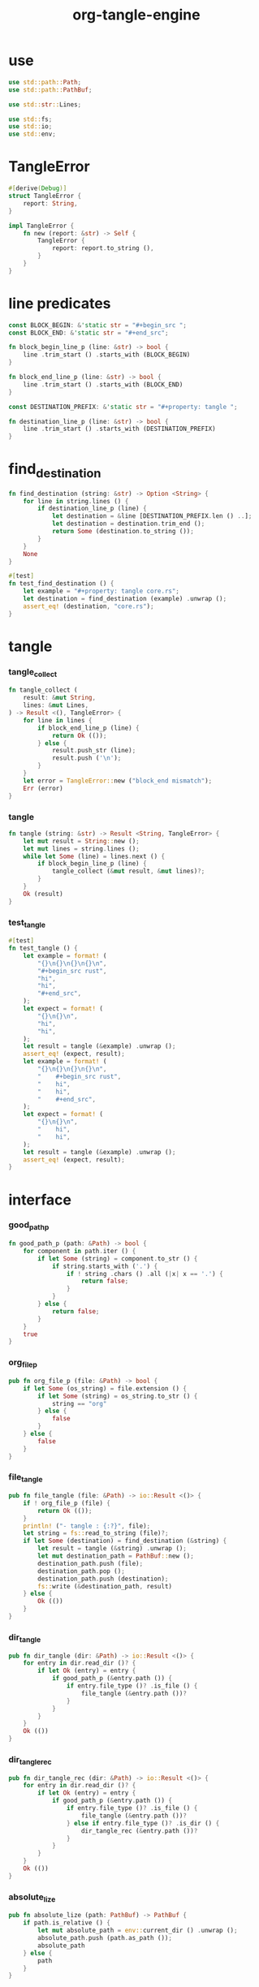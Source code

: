 #+property: tangle lib.rs
#+title: org-tangle-engine

* use

  #+begin_src rust
  use std::path::Path;
  use std::path::PathBuf;

  use std::str::Lines;

  use std::fs;
  use std::io;
  use std::env;
  #+end_src

* TangleError

  #+begin_src rust
  #[derive(Debug)]
  struct TangleError {
      report: String,
  }

  impl TangleError {
      fn new (report: &str) -> Self {
          TangleError {
              report: report.to_string (),
          }
      }
  }
  #+end_src

* line predicates

  #+begin_src rust
  const BLOCK_BEGIN: &'static str = "#+begin_src ";
  const BLOCK_END: &'static str = "#+end_src";

  fn block_begin_line_p (line: &str) -> bool {
      line .trim_start () .starts_with (BLOCK_BEGIN)
  }

  fn block_end_line_p (line: &str) -> bool {
      line .trim_start () .starts_with (BLOCK_END)
  }

  const DESTINATION_PREFIX: &'static str = "#+property: tangle ";

  fn destination_line_p (line: &str) -> bool {
      line .trim_start () .starts_with (DESTINATION_PREFIX)
  }
  #+end_src

* find_destination

  #+begin_src rust
  fn find_destination (string: &str) -> Option <String> {
      for line in string.lines () {
          if destination_line_p (line) {
              let destination = &line [DESTINATION_PREFIX.len () ..];
              let destination = destination.trim_end ();
              return Some (destination.to_string ());
          }
      }
      None
  }

  #[test]
  fn test_find_destination () {
      let example = "#+property: tangle core.rs";
      let destination = find_destination (example) .unwrap ();
      assert_eq! (destination, "core.rs");
  }
  #+end_src

* tangle

*** tangle_collect

    #+begin_src rust
    fn tangle_collect (
        result: &mut String,
        lines: &mut Lines,
    ) -> Result <(), TangleError> {
        for line in lines {
            if block_end_line_p (line) {
                return Ok (());
            } else {
                result.push_str (line);
                result.push ('\n');
            }
        }
        let error = TangleError::new ("block_end mismatch");
        Err (error)
    }
    #+end_src

*** tangle

    #+begin_src rust
    fn tangle (string: &str) -> Result <String, TangleError> {
        let mut result = String::new ();
        let mut lines = string.lines ();
        while let Some (line) = lines.next () {
            if block_begin_line_p (line) {
                tangle_collect (&mut result, &mut lines)?;
            }
        }
        Ok (result)
    }
    #+end_src

*** test_tangle

    #+begin_src rust
    #[test]
    fn test_tangle () {
        let example = format! (
            "{}\n{}\n{}\n{}\n",
            "#+begin_src rust",
            "hi",
            "hi",
            "#+end_src",
        );
        let expect = format! (
            "{}\n{}\n",
            "hi",
            "hi",
        );
        let result = tangle (&example) .unwrap ();
        assert_eq! (expect, result);
        let example = format! (
            "{}\n{}\n{}\n{}\n",
            "    #+begin_src rust",
            "    hi",
            "    hi",
            "    #+end_src",
        );
        let expect = format! (
            "{}\n{}\n",
            "    hi",
            "    hi",
        );
        let result = tangle (&example) .unwrap ();
        assert_eq! (expect, result);
    }
    #+end_src

* interface

*** good_path_p

    #+begin_src rust
    fn good_path_p (path: &Path) -> bool {
        for component in path.iter () {
            if let Some (string) = component.to_str () {
                if string.starts_with ('.') {
                    if ! string .chars () .all (|x| x == '.') {
                        return false;
                    }
                }
            } else {
                return false;
            }
        }
        true
    }
    #+end_src

*** org_file_p

    #+begin_src rust
    pub fn org_file_p (file: &Path) -> bool {
        if let Some (os_string) = file.extension () {
            if let Some (string) = os_string.to_str () {
                string == "org"
            } else {
                false
            }
        } else {
            false
        }
    }
    #+end_src

*** file_tangle

    #+begin_src rust
    pub fn file_tangle (file: &Path) -> io::Result <()> {
        if ! org_file_p (file) {
            return Ok (());
        }
        println! ("- tangle : {:?}", file);
        let string = fs::read_to_string (file)?;
        if let Some (destination) = find_destination (&string) {
            let result = tangle (&string) .unwrap ();
            let mut destination_path = PathBuf::new ();
            destination_path.push (file);
            destination_path.pop ();
            destination_path.push (destination);
            fs::write (&destination_path, result)
        } else {
            Ok (())
        }
    }
    #+end_src

*** dir_tangle

    #+begin_src rust
    pub fn dir_tangle (dir: &Path) -> io::Result <()> {
        for entry in dir.read_dir ()? {
            if let Ok (entry) = entry {
                if good_path_p (&entry.path ()) {
                    if entry.file_type ()? .is_file () {
                        file_tangle (&entry.path ())?
                    }
                }
            }
        }
        Ok (())
    }
    #+end_src

*** dir_tangle_rec

    #+begin_src rust
    pub fn dir_tangle_rec (dir: &Path) -> io::Result <()> {
        for entry in dir.read_dir ()? {
            if let Ok (entry) = entry {
                if good_path_p (&entry.path ()) {
                    if entry.file_type ()? .is_file () {
                        file_tangle (&entry.path ())?
                    } else if entry.file_type ()? .is_dir () {
                        dir_tangle_rec (&entry.path ())?
                    }
                }
            }
        }
        Ok (())
    }
    #+end_src

*** absolute_lize

    #+begin_src rust
    pub fn absolute_lize (path: PathBuf) -> PathBuf {
        if path.is_relative () {
            let mut absolute_path = env::current_dir () .unwrap ();
            absolute_path.push (path.as_path ());
            absolute_path
        } else {
            path
        }
    }
    #+end_src
